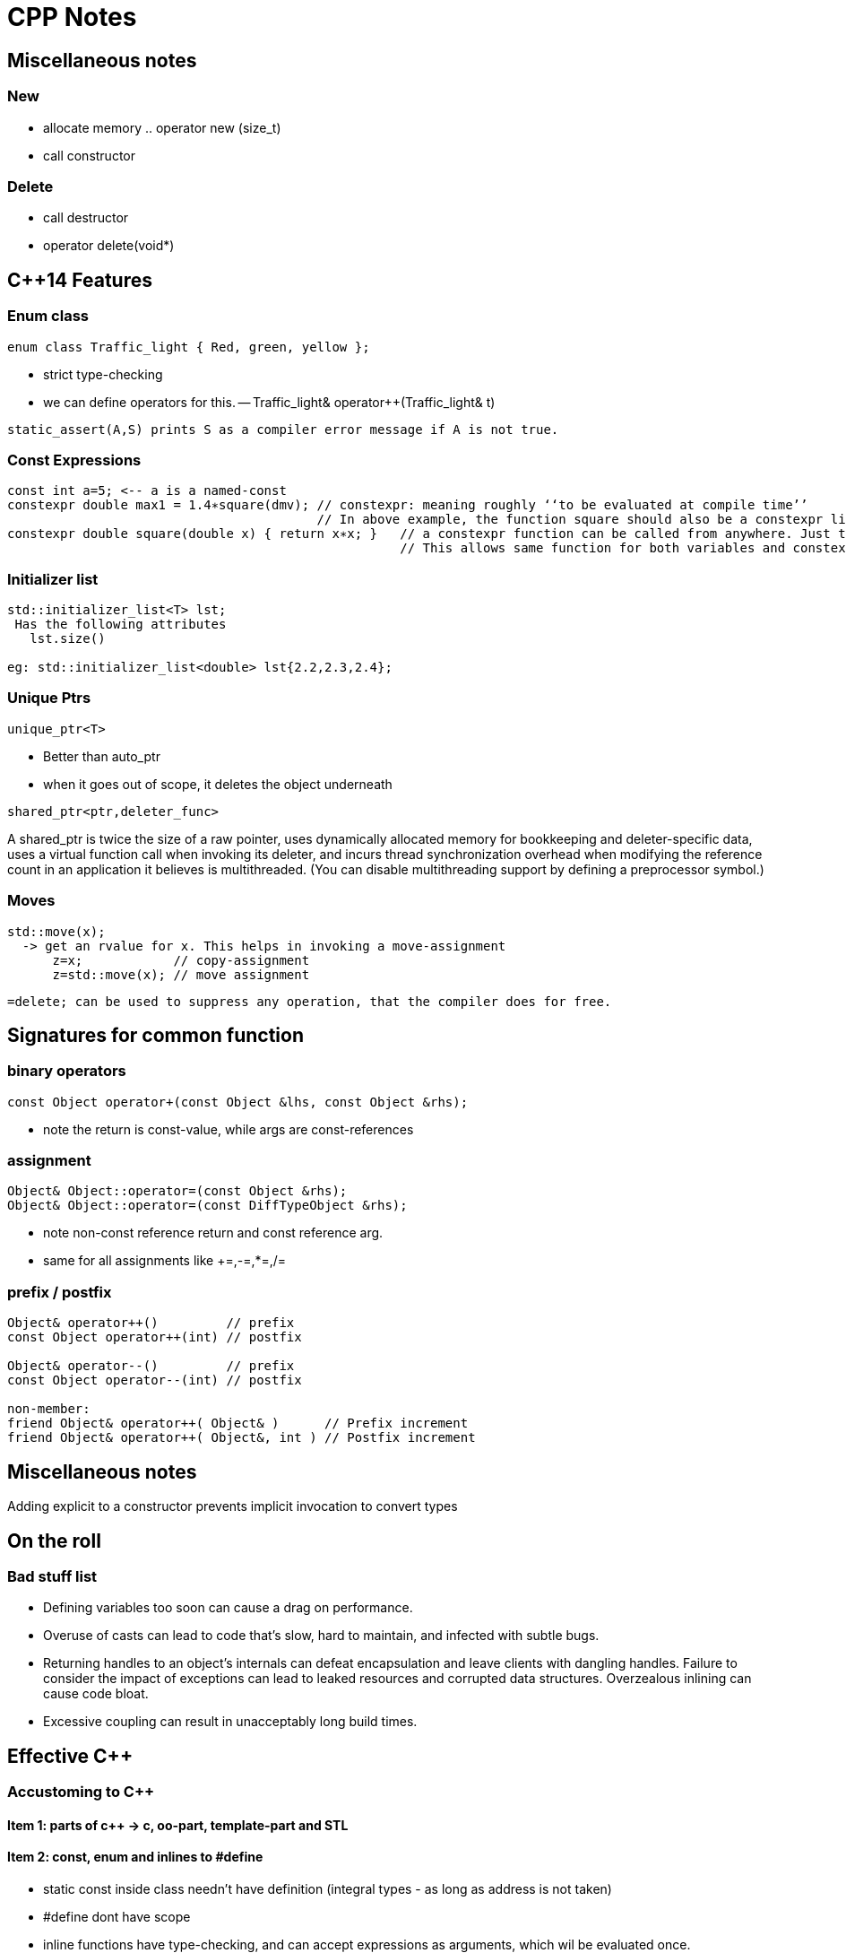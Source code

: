 CPP Notes
=========

== Miscellaneous notes

=== New

* allocate memory  .. operator new (size_t)
* call constructor

=== Delete

* call destructor
* operator delete(void*)

== $$C++14$$ Features

=== Enum class

----
enum class Traffic_light { Red, green, yellow };
----

* strict type-checking
* we can define operators for this. -- Traffic_light& operator++(Traffic_light& t)

----
static_assert(A,S) prints S as a compiler error message if A is not true.
----

=== Const Expressions

----
const int a=5; <-- a is a named-const
constexpr double max1 = 1.4∗square(dmv); // constexpr: meaning roughly ‘‘to be evaluated at compile time’’
                                         // In above example, the function square should also be a constexpr like below
constexpr double square(double x) { return x∗x; }   // a constexpr function can be called from anywhere. Just that the result wont be constexpr.
                                                    // This allows same function for both variables and constexpr
----

=== Initializer list

----
std::initializer_list<T> lst;
 Has the following attributes
   lst.size()

eg: std::initializer_list<double> lst{2.2,2.3,2.4};
----

=== Unique Ptrs

----
unique_ptr<T>
----

* Better than auto_ptr
* when it goes out of scope, it deletes the object underneath

----
shared_ptr<ptr,deleter_func>
----

A shared_ptr is twice the size of a raw pointer, uses dynamically allocated
memory for bookkeeping and deleter-specific data, uses a virtual function
call when invoking its deleter, and incurs thread synchronization overhead
when modifying the reference count in an application it believes is
multithreaded. (You can disable multithreading support by defining a
preprocessor symbol.)

=== Moves

----
std::move(x);
  -> get an rvalue for x. This helps in invoking a move-assignment
      z=x;            // copy-assignment
      z=std::move(x); // move assignment
----

----
=delete; can be used to suppress any operation, that the compiler does for free.
----


== Signatures for common function

=== binary operators

----
const Object operator+(const Object &lhs, const Object &rhs);
----

* note the return is const-value, while args are const-references

=== assignment

----
Object& Object::operator=(const Object &rhs);
Object& Object::operator=(const DiffTypeObject &rhs);
----
* note non-const reference return and const reference arg.
* same for all assignments like +=,-=,*=,/=

=== prefix / postfix

----
Object& operator++()         // prefix
const Object operator++(int) // postfix

Object& operator--()         // prefix
const Object operator--(int) // postfix

non-member:
friend Object& operator++( Object& )      // Prefix increment
friend Object& operator++( Object&, int ) // Postfix increment
----

== Miscellaneous notes

Adding explicit to a constructor prevents implicit invocation to convert types

== On the roll

=== Bad stuff list

* Defining variables too soon can cause a drag on performance.
* Overuse of casts can lead to code that’s slow, hard to maintain, and infected
  with subtle bugs.
* Returning handles to an object’s internals can defeat encapsulation and leave
  clients with dangling handles. Failure to consider the impact of exceptions can
  lead to leaked resources and corrupted data structures. Overzealous inlining
  can cause code bloat.
* Excessive coupling can result in unacceptably long build times.


== Effective C++

=== Accustoming to C++

==== Item 1: parts of c++ -> c, oo-part, template-part and STL

==== Item 2: const, enum and inlines to #define
* static const inside class needn't have definition (integral types - as long as address is not taken)
* #define dont have scope
* inline functions have type-checking, and can accept expressions as arguments, which wil be evaluated once.

==== Item 3: use  const wherever possible
* const Rational operator*(const Rational &lhs, const Rational &rhs);
** const helps to avoid unnecessary assignment to a return value
* member functions can be overloaded with const
* bitwise constness, logical constness


=== Constructors, Destructors and Assignment Operators

==== Item 4: Objects should be initialized before their use
* use initialization list
* order of initailzation is base-class, member definition order.
* avoid initialization order problem, by having data-members local to compilation unit and static

==== Item 5: Functions that are auto-generated by compiler
* Default constructor (But this wont be provided if some other constructor is explicity declared)
* copy constructor, assignment operator , destructor
* copy/assignment will be rejected if the class has any const member or a reference (references are kind of *const)

==== Item 6: Explicitly disalloc functions if u dont want
* Make copy constructor and assignment private if the class shouldn't copy.
* One can use a Uncopyable base class as show in the item.
** Note the private inheritance

==== Item 7: Polymorphic class should have virtual destructor
* Polymorphic classes should have virtual destructor
* non polymorphic classes shoudn't

==== Item 8: Destructors should not throw exceptions
* Destructor may already be called in a exception unwinding stack. So it may leaad to double-throw
* Swallow it in destructor (use try {} catch(...) {} blocks in destructors - Note the ellipsis)
* If class clients need to be able to react to exceptions thrown during
             an operation, the class should provide a regular (i.e., non-destructor) function that performs the operation.

==== Item 9: Never call virtual functions from constructors or destructors
* In a constructor, constructor will only statically call the base-class function from within constructor scope!
  Even if u call out to another method and call another virtual function, it will disastrous, as the derived
  object hasn't been built yet.

==== Item 10: Follow assignment operator signature convention (see above for the signature)

==== Item 11: Handle self-assignment in assignment operator.
* Ensure order of operatorions is right. Dont delete the rhs's data before lhs is ready

==== Item 12: Initialize all parts of a class
* Ensure to initialize/copy/assign all members of the class
* Ensure to call the right copy/assingment operators of all base classes
* Dont implement one constructor/assignment operator with another. Have a 3rd function and calls this from all 
             constructors and assignment operators

=== Resource Management

==== Item 13: Use objects to manage resources
* Use resource-management objects to manage resources. Acquire resources as part of the constructor of these objects
  and let their destructors return the object. This is called RAII
* std::shared_ptr and std::auto_ptr are 2 common classes for this. Note that shared_ptr can't break cycles.

==== Item 14: Think carefully about copying of resource-management
* we can prohibit copying / reference-count underlying resource / duplicate or deep-copy / transfer ownership (auto_ptr)

==== Item 15: Provide access to raw resources
* offer a .get() method to get the underlying resource. (but needs clients to invoke this!)
* offer operator overloads like -> * to allow natural usage.
* you may do a operator UnderlyingObject() to allow implicit conversion, but this may result in dangling references!
                          (but same issue results with .get(), just that its more explicit to see)

==== Item 16: Use new/delete and new[]/delete[]
* esp be careful when the [] is hidden inside a typedef

==== Item 17: Use separate statements to store new'ed objects into resource-mgmt objects
* That is, dont store them into resource-objects in function arguments.

=== Designs and Declarations

==== Item 18: Make interfaces easy to use correctly and hard to use incorrectly
* Keep interfaces consistent. (Eg: name all length functions of all containers the same - like size())
* Behavorial compatibility with built-in-types. If you overload operators, behave as ints do..
* Prevent errors in invoking using new-types, restricting operations on types, constraining object values
* Strive to minimize client-interface responsibiliies (like having to call delete on a ptr received)
               (shared_ptr can help here, as well provide the custom deleter function)

==== Item 19:  Treat class design as type design
* How should objects of your new type be created and destroyed?
* How should object initialization differ from object assignment?
* What does it mean for objects of your new type to be passed by value?
* What are the restrictions on legal values for your new type?
* Does your new type fit into an inheritance graph?
* What kind of type conversions are allowed for your new type?
* What operators and functions make sense for the new type?
* What standard functions should be disallowed?
* Who should have access to the members of your new type?
* What is the “undeclared interface” of your new type?
* How general is your new type?
* Is a new type really what you need?

==== Item 20:  Prefer pass by reference-to-const over pass-by-value
* Its more efficient.
* Some exceptions are built-in-types, STL iterators, function-object-types

==== Item 21:  Dont return a reference when you should return a object
* returning reference to local(stack) object is outright wrong.
* reference to heap/static(function) is also wrong
* (item-3: return a const object if assignment to this temporary is to be avoided)

==== Item 22:  Keep data-members private
* protected is not very much encapsulated than public

==== Item 23:  Prefer non-member non-friend functions to member function
* A bit anti-intuitive, but this reduces the amount of code that is to be changed when
   private data-members change.
* You can split these function in multiple header files
* Clients can extend these functions.

==== Item 24:  Declare non-member functions when type conversions should apply to all parameters.
* Rational a = 2 * b; will work by converting 2 to Rational only if
  const operator*(const Rational &,const Rational&) is non-member.

==== Item 25: NEEDS RE_READING. Template stuff.

=== Implementations

==== Item 26:  Postpone variable definitions as long as possible.
* if sth is needed in a loop, define it within loop (construct/destrcut
  in every iteration) unless the const of assgn is a lot cheaper than
  construction/destruction.

==== Item 27:  Minimize casting
* Avoid c-sytle and fn-style casts. Fn-style is okay if you are
  explicitly calling constructors. Otherwise use the c++ casts.
* const_cast<T>(expr)
** removes const. Only cast that can do it.
* dynamic_cast<T>(expr)
** base to drived. Costly. May do lots of strcmp(). Cannot be performed by c-style cast
* reinterpret_cast<T>(expr)
** cast ptr to int etc.. May not be portable
* static_const<T>(expr)
** force implicit converstions. Non-const to const, void* to ptr*, ptr-base to ptr-derived (without check)
* Try hiding casts inside functions so that client code is free
  of them.

==== Item 28:  Avoid returning handles to object internals.
* It opens up encapsulation.
* Note the example, where a const member function returns a 
  non-const data (as data is not immediately in this object,
  but is pointed to from the object)
* Note the example, where a reference to object is dead, as
  its from a temporary object (an expression result unnamed).
* operator[] typically works by returning reference, but
  this is an exception and not a rule.

==== Item 29:  Strive for exception safe code
* nothrow (doesn't throw anything) is a non-compiler controlled
  guarantee
  throw() -- means, if the fuction throws sth, its a serious 
  error (like assert) and the unexpected() will be called.
* basic guarantee -- program is in some valid state after the
                     exception is thrown
  strong guarantee -- program is in prev state before func was
                      called (as if the fn wasn't called)
  nothrow guarantee -- doesn't throw exceptions.
* strong guarantee is typically implemented by copy-and-swap
  technique, but not practical or possible for all functions.
* a function can't guarantee exception safety beyond the
  weakest of the guarantee of the functions that it calls

==== Item 30:  Understand the ins and outs of inling
* Limit most inlining to small, frequently called functions. This
  facilitates debugging and binary upgradability, minimizes potential
  code bloat, and maximizes the chances of greater program speed.
* Don’t declare function templates inline just because they appear in
  header files.

==== Item 31:  Minimize compilation dependencies
* The general idea behind minimizing compilation dependencies is to
  depend on declarations instead of definitions. Two approaches
  based on this idea are Handle classes and Interface classes.
* Library header files should exist in full and declaration-only
  forms.  This applies regardless of whether templates are involved.

=== Inheritance and object-oriented design

==== Item 32:  Make sure public inheritance models "is-a" relationship
* Everything that applies to base classes must also apply to
  derived classes, because every derived class object is a base class
  object.
* Remember the penguin-bird-fly problem,
  square-rectangle-change-height problem

==== Item 33:  Avoid hiding inherited names
* Even if one function in derived has same name as a non-virtual
  fn in base (with diff args), it will hide all base class fns with
  same name.
* Names in derived classes hide names in base classes. Under public
  inheritance, this is never desirable.
* To make hidden names visible again, employ 'using' declarations or
  forwarding functions(explicit fns in derived that call Base::fn)

==== Item 34:  Differentiate between inheriting interface and inhering implementation
* Public inheritance always inherits base-class interface
* Pure-virtual -> inherits interface only
**  (if a default impl is desired on explicit req, impl the
    pure-virtual fn, and use Base::fn_name in derived class
    to choose that impl.)
*  simple-virtual -> inherits interface and an optional implementation
*  non-virtual -> inherits both interface and a mandatory impl.

==== Item 35:  Consider alternatives to virtual functions
* Use NVI(non-virtual interface) idiom.
** wraps a private virtual function with a non-virtual public interface
     in base-class
** Derived classes can't call base-virtual function, but can re-implement
     them
** Base class's non-virtual implementation, can do some pre-stuff,
     post-stuff(like locks/state-assertions,fill-default-values)
     before calling the virtual function. (this is useful if pre-stuff/post-stuff
     are property of base-class impl.)
* Replace virtual functions with fn-pointer data-members
** But this limits the fn-poiners to only call public interface of the class
** Might open up encapsulation!
* Use tr1::function<> types. This allows assigning fn-pointers with any
  compatible signature type
* Replace virt funs in one hierarchy with vir. functions in antoher hierarchy
  (This is the conventional strategy pattern)

==== Item 36:  Never redefine an inherited non-virtual fn

==== Item 37:  Never redefine an inherited virtual fn's default value
* Default values are statically bound! If needed use the NVI idiom.

==== Item 38:  Model "has-a" or "is-implemented-in-terms-of" using composition
* Composition is diff from is-a (public inheritance)
* Composition is either "has-a" (application domain) or "is-implemented-in-term-of" (impl. domain)

==== Item 39:  Private inheritance
* Rules: 
** derived ref/ptr wont become base ref/ptr
** public/prot members of base will be priv of derived.
* Private inheritance means is-implemented-in-terms of. It’s usually
  inferior to composition, but it makes sense when a derived class
  needs access to protected base class members or needs to redefine
  inherited virtual functions.
* Unlike composition, private inheritance can enable the empty base
  optimization. This can be important for library developers who strive
  to minimize object sizes.

==== Item 40:  Use multiple inheritance judiciously
* Multiple inheritance is more complex than single inheritance. It can
  lead to new ambiguity issues and to the need for virtual inheritance.
* Virtual inheritance imposes costs in size, speed, and complexity of
  initialization and assignment. It’s most practical when virtual base
  classes have no data.
* Multiple inheritance does have legitimate uses. One scenario involves
  combining public inheritance from an Interface class with
  private inheritance from a class that helps with implementation.

=== Templates and Generic Programming

==== Item 41:  Understand implicit and compile-time polymorphism
* Both classes and templates support interfaces and polymorphism.
* For classes, interfaces are explicit and centered on function
  signatures. Polymorphism occurs at runtime through virtual
  functions.
* For template parameters, interfaces are implicit and based on
  valid expressions. Polymorphism occurs during compilation through
  template instantiation and function overloading resolution.

==== Item 42:  Understand the two meanings of typename
* When declaring template parameters, class and typename are
  interchangeable.
* Use typename to identify nested dependent type names, except in
  base class lists or as a base class identifier in a member
  initialization list.

==== Item 43:  Know how to access names in templatized base classes
*  In derived class templates, refer to names in base class templates
   via a “this->” prefix, via using declarations, or via an explicit base
   class qualification.

==== Item 44:  Factor parameter-independant code out of templates
* Templates generate multiple classes and multiple functions, so any
  template code not dependent on a template parameter causes bloat.
* Bloat due to non-type template parameters can often be eliminated
  by replacing template parameters with function parameters or class
  data members.
* Bloat due to type parameters can be reduced by sharing
  implementations for instantiation types with identical binary
  representations.

==== Item 45:   Use member function templates to generate functions that accept all compatible types.
* Let the arg of the member funciton take the other type as a template-arg
  and use normal copy/assignment (like initializer list), to ensure
  only acceptable conversions take place
* If you declare member templates for generalized copy construction
  or generalized assignment, you’ll still need to declare the normal
  copy constructor and copy assignment operator, too.



== More effective c++

== Basics

==== Item 1: Distinguish pointers and references
* References can never be null.
* References cannot re-point to sth else. Hence must be initialized at creation
* References are needed in operator overloading

==== Item 2: Casts
* static_cast<>() to be used in most places where c-style casts are needed.
* const_cast<>() to cast const away
* dynamic_cast<() to cast down a inheriticance
** will return NULL for pointers
** will throw exception for references!
* reinterpret_cast<>() to perform conversions, whose results are impl. defined
** most common use-case is to cast one fn-ptr type to another

==== Item 3: Dont treat arrays polymorphically.
* Dont let a array of derived class decay into a base-class pointer
  which is used as array *(ptr+n), as the size of derived class > base class

==== Item 4: Avoid gratuitous default constructors if that doesn't make sense.
* However, u cannot do the following if you dont have default constructor
** Create arrays of the type
*** This can be overcome with allocating the 
** Perhaps not place this in container classes. (however std::vector doesn't
       have that limitation)
** Another problem is these can't be virtual base classes.

Operators

==== Item 5: Be wary of user-defined conversions
* implicit conversions are done by
** single arg constructors
** implicit type converstion functions   [ operator double() const; ]
*** they have no return type.
* consider writing explicit conversion fns with good names
   eg: std::string<>::c_str() , Rational::as_double()
* add explicit keyword to constructors to avoid implicit-type-conversions
** explicit calling is allowed, static_cast<UrClass>(source_type) is
   also allowed, c-style explicit cast is also allowed

==== Item 6:  Prefix and postfix operators
* Remember to put const for post-fix return type.
* Prefix is cheaper as postfix involves creating a temporary
* Implement postfix in terms of prefix call so that the underlying
  increment activity is the same

==== Item 7:  Never overload &&, || and comma operators
* expr1 && expr2 becomes expr1.operator&&(expr2) for member fn or 
    operator&&(expr1, expr2) for global. 
**  This doesn't offer short-circuit - beware!!

==== Item 8:  Understand the different meanings of new and delete
* new operator and delete operator are the normal externally visible
  operators. operator new is internal . See below for relation:
+
new operator
+
** calls operator new to get memory
** calls constructor on the given memory
** returns the pointer of corresponding type
* new-operator can't be overloaded. It always does the above 3
  steps. However, operator-new can be overloaded, so that gives
  us flexibility in getting the memory from wherever we need.
* We can't call constructor directly ever. But we have placement
  new that is same as calling constructor on a given memory.
     new(pointer) ClassName(construct_arg1, construct_arg2)
  The syntax (braces and ptr-arg) distinguish normal new from
  placement new.
* Dont overload operator-new globally. This will render ur app
  incompatible with libraries that decide to do same thing.
           (To read further: how to overload operator-new)

== Exceptions

==== Item 9:  Use destructors to prevent resource leaks

==== Item 10: Prevent resource leaks in constructors
* This can be aided by keeping resource holding pointers as
  resource-managing objects so that they are properly
  destructed.

==== Item 11: Prevent exceptions from leaving destructors
* Similar to Item-8 of book1

==== Item 12: Understand how throwing an exception differs from param-pass and virt-func call
* Exceptions are always thrown by a copy-by-value, even
  if catch clause catches it by ptr or reference.
  This is one reason why exceptions are slow
* Copy is done using object's static type (not run-time
  type). If u throw a base-class ptr or ref, what  gets
  thrown is a base-class object.
* throw;  // re-throws what was received.
  throw some_var_name; // will throw a copy of whatever
                          this name is referring.


== Questions to check

* c-style cast is this
    (T)expr
  fn-style cast is this
    T(expr)

  Is function style cast a c++ only thing? Is it just syntactic sugar for invoking constructor?

* Understand how virtual base classes work.

* How to throw exceptions of objects that dont permit copying (copy
  constructor is private)

* Wha happens when abstract classes are thrown?
